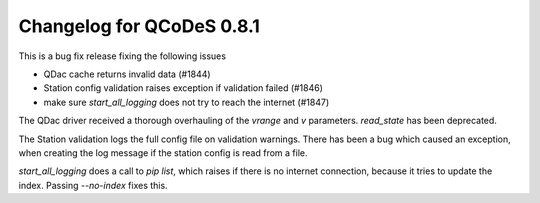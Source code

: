 Changelog for QCoDeS 0.8.1
==========================

This is a bug fix release fixing the following issues

* QDac cache returns invalid data (#1844)
* Station config validation raises exception if validation failed (#1846)
* make sure `start_all_logging` does not try to reach the internet (#1847)


The QDac driver received a thorough overhauling of the `vrange` and `v` parameters. `read_state` has been deprecated.


The Station validation logs the full config file on validation warnings. There has been a bug which caused an exception,
when creating the log message if the station config is read from a file.


`start_all_logging` does a call to `pip list`, which raises if there is no internet connection, because it tries to
update the index. Passing `--no-index` fixes this.
